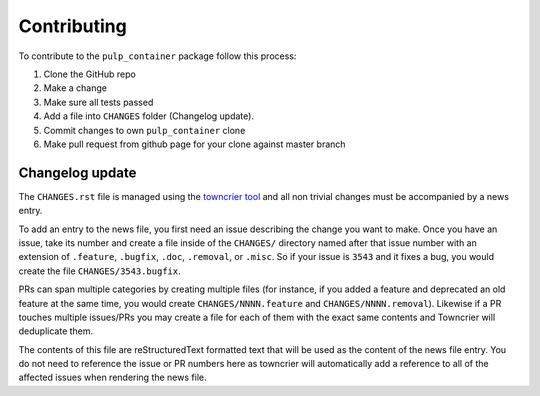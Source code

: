 Contributing
============

To contribute to the ``pulp_container`` package follow this process:

1. Clone the GitHub repo
2. Make a change
3. Make sure all tests passed
4. Add a file into ``CHANGES`` folder (Changelog update).
5. Commit changes to own ``pulp_container`` clone
6. Make pull request from github page for your clone against master branch


.. _changelog-update:

Changelog update
****************

The ``CHANGES.rst`` file is managed using the `towncrier tool <https://github.com/hawkowl/towncrier>`_
and all non trivial changes must be accompanied by a news entry.

To add an entry to the news file, you first need an issue describing the change you want to make.
Once you have an issue, take its number and create a file inside of the ``CHANGES/`` directory
named after that issue number with an extension of ``.feature``, ``.bugfix``, ``.doc``,
``.removal``, or ``.misc``. So if your issue is ``3543`` and it fixes a bug, you would create the
file ``CHANGES/3543.bugfix``.

PRs can span multiple categories by creating multiple files (for instance, if you added a feature
and deprecated an old feature at the same time, you would create ``CHANGES/NNNN.feature`` and
``CHANGES/NNNN.removal``). Likewise if a PR touches multiple issues/PRs you may create a file for
each of them with the exact same contents and Towncrier will deduplicate them.

The contents of this file are reStructuredText formatted text that will be used as the content of
the news file entry. You do not need to reference the issue or PR numbers here as towncrier will
automatically add a reference to all of the affected issues when rendering the news file.

